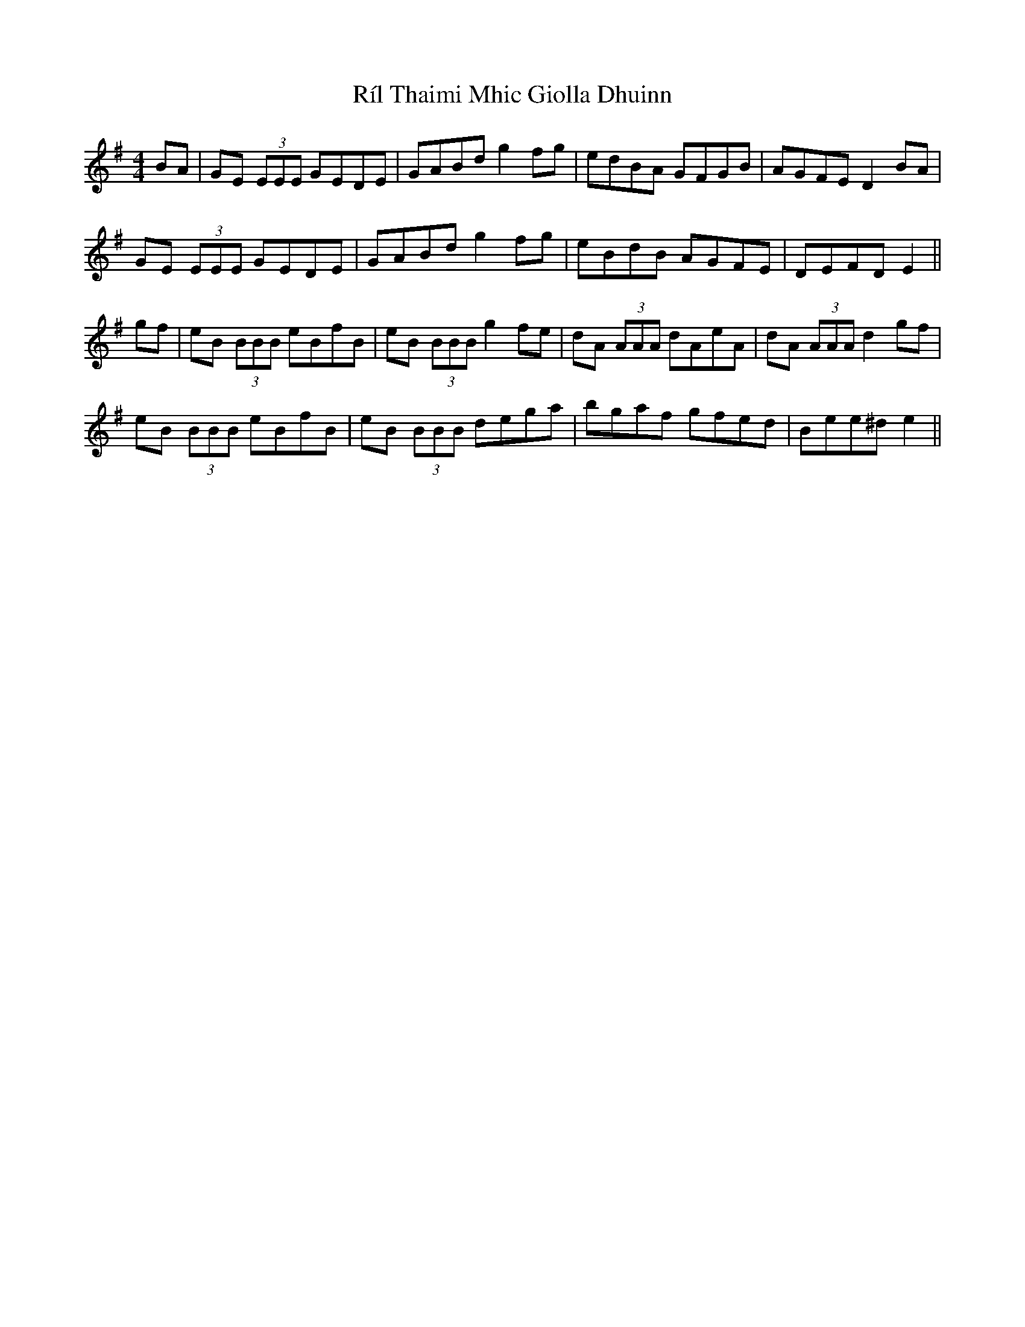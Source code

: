 X: 34539
T: Ríl Thaimi Mhic Giolla Dhuinn
R: reel
M: 4/4
K: Gmajor
BA|GE (3EEE GEDE|GABd g2 fg|edBA GFGB|AGFE D2 BA|
GE (3EEE GEDE|GABd g2 fg|eBdB AGFE|DEFD E2||
gf|eB (3BBB eBfB|eB (3BBB g2 fe|dA (3AAA dAeA|dA (3AAA d2 gf|
eB (3BBB eBfB|eB (3BBB dega|bgaf gfed|Bee^d e2||

